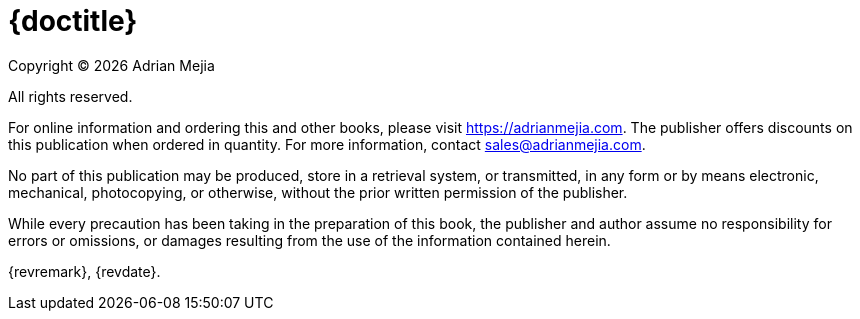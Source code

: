 [colophon#colophon%nonfacing]
= {doctitle}

Copyright © {docyear} Adrian Mejia

All rights reserved.

For online information and ordering this and other books, please visit https://adrianmejia.com. The publisher offers discounts on this publication when ordered in quantity. For more information, contact sales@adrianmejia.com.

No part of this publication may be produced, store in a retrieval system, or transmitted, in any form or by means electronic, mechanical, photocopying, or otherwise, without the prior written permission of the publisher.

While every precaution has been taking in the preparation of this book, the publisher and author assume no responsibility for errors or omissions, or damages resulting from the use of the information contained herein.

{revremark}, {revdate}.
